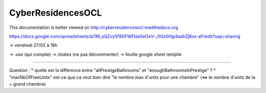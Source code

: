 CyberResidencesOCL
==================

This documentation is better viewed on http://cyberresidencesocl.readthedocs.org

.. image:: https://readthedocs.org/projects/cyberresidencesocl/badge/?version=latest
    :target: https://readthedocs.org/projects/cyberresidencesocl/?badge=latest
    :alt: Documentation Status
    
https://docs.google.com/spreadsheets/d/1M_sQZvy5f9DFWFIas0eOxV-_0Gz0Hgi4aahZj6xs-aY/edit?usp=sharing


-> vendredi 27/02 à 18h

-> .use (qui compile)
-> /states (ne pas décommenter)
-> feuille google sheet remplie


--------------------------------------------------------

Question :
* quelle est la différence entre "allPrestigeBathrooms" et "enoughBathroomsInPrestige" ?
* "maxNbOfFreeUnits" est-ce que ca veut bien dire "le nombre max d'units pour une chambre" (<=> le nombre d'units de la + grand chambre)

